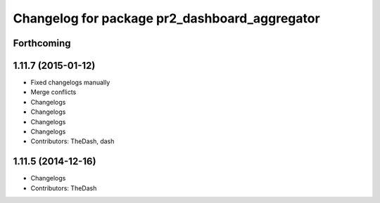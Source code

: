 ^^^^^^^^^^^^^^^^^^^^^^^^^^^^^^^^^^^^^^^^^^^^^^
Changelog for package pr2_dashboard_aggregator
^^^^^^^^^^^^^^^^^^^^^^^^^^^^^^^^^^^^^^^^^^^^^^

Forthcoming
-----------

1.11.7 (2015-01-12)
-------------------
* Fixed changelogs manually
* Merge conflicts
* Changelogs
* Changelogs
* Changelogs
* Changelogs
* Contributors: TheDash, dash

1.11.5 (2014-12-16)
-----------
* Changelogs
* Contributors: TheDash

